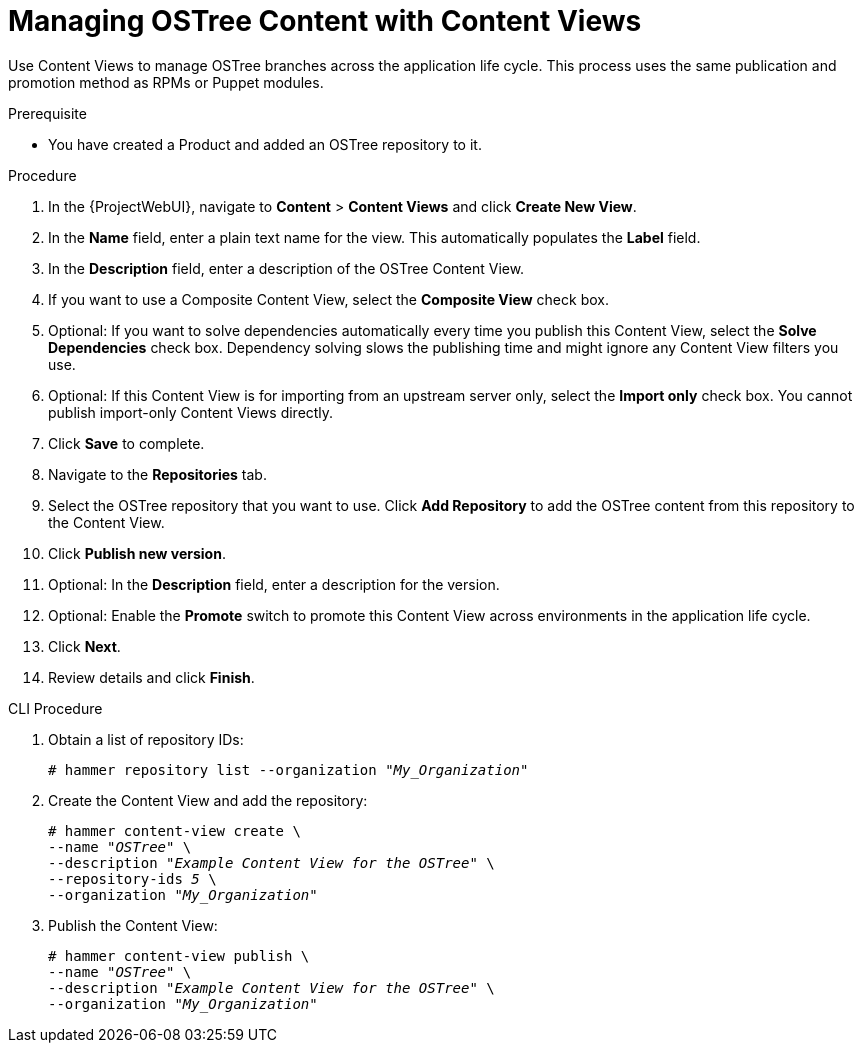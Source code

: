 [id="managing-ostree-content-with-content-views_{context}"]
= Managing OSTree Content with Content Views

Use Content Views to manage OSTree branches across the application life cycle.
This process uses the same publication and promotion method as RPMs or Puppet modules.

.Prerequisite
* You have created a Product and added an OSTree repository to it.

.Procedure
. In the {ProjectWebUI}, navigate to *Content* > *Content Views* and click *Create New View*.
. In the *Name* field, enter a plain text name for the view.
This automatically populates the *Label* field.
. In the *Description* field, enter a description of the OSTree Content View.
. If you want to use a Composite Content View, select the *Composite View* check box.
. Optional: If you want to solve dependencies automatically every time you publish this Content View, select the *Solve Dependencies* check box. Dependency solving slows the publishing time and might ignore any Content View filters you use.
. Optional: If this Content View is for importing from an upstream server only, select the *Import only* check box.
You cannot publish import-only Content Views directly.
. Click *Save* to complete.
. Navigate to the *Repositories* tab.
. Select the OSTree repository that you want to use.
Click *Add Repository* to add the OSTree content from this repository to the Content View.
. Click *Publish new version*.
. Optional: In the *Description* field, enter a description for the version.
. Optional: Enable the *Promote* switch to promote this Content View across environments in the application life cycle.
. Click *Next*.
. Review details and click *Finish*.

.CLI Procedure
. Obtain a list of repository IDs:
+
[options="nowrap" subs="+quotes"]
----
# hammer repository list --organization "_My_Organization_"
----
. Create the Content View and add the repository:
+
[options="nowrap" subs="+quotes"]
----
# hammer content-view create \
--name "_OSTree_" \
--description "_Example Content View for the OSTree_" \
--repository-ids _5_ \
--organization "_My_Organization_"
----
. Publish the Content View:
+
[options="nowrap" subs="+quotes"]
----
# hammer content-view publish \
--name "_OSTree_" \
--description "_Example Content View for the OSTree_" \
--organization "_My_Organization_"
----
